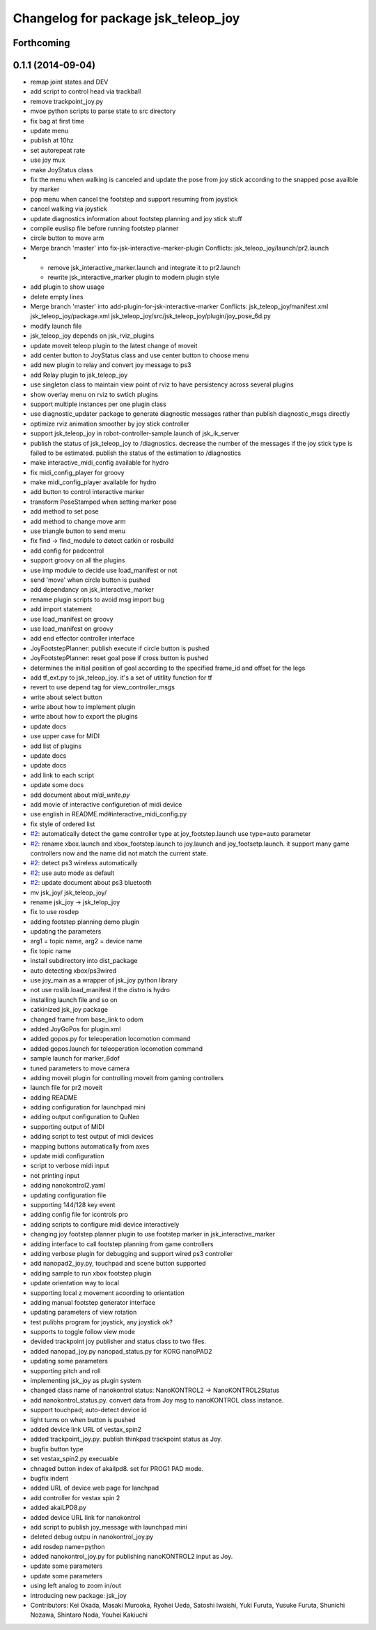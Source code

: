 ^^^^^^^^^^^^^^^^^^^^^^^^^^^^^^^^^^^^
Changelog for package jsk_teleop_joy
^^^^^^^^^^^^^^^^^^^^^^^^^^^^^^^^^^^^

Forthcoming
-----------

0.1.1 (2014-09-04)
------------------
* remap joint states and DEV
* add script to control head via trackball
* remove trackpoint_joy.py
* mvoe python scripts to parse state to src directory
* fix bag at first time
* update menu
* publish at 10hz
* set autorepeat rate
* use joy mux
* make JoyStatus class
* fix the menu when walking is canceled and update the pose from joy stick according
  to the snapped pose availble by marker
* pop menu when cancel the footstep and support resuming from joystick
* cancel walking via joystick
* update diagnostics information about footstep planning and joy stick stuff
* compile euslisp file before running footstep planner
* circle button to move arm
* Merge branch 'master' into fix-jsk-interactive-marker-plugin
  Conflicts:
  jsk_teleop_joy/launch/pr2.launch
* * remove jsk_interactive_marker.launch and integrate it to pr2.launch
  * rewrite jsk_interactive_marker plugin to modern plugin style
* add plugin to show usage
* delete empty lines
* Merge branch 'master' into add-plugin-for-jsk-interactive-marker
  Conflicts:
  jsk_teleop_joy/manifest.xml
  jsk_teleop_joy/package.xml
  jsk_teleop_joy/src/jsk_teleop_joy/plugin/joy_pose_6d.py
* modify launch file
* jsk_teleop_joy depends on jsk_rviz_plugins
* update moveit teleop plugin to the latest change of moveit
* add center button to JoyStatus class and use center button
  to choose menu
* add new plugin to relay and convert joy message to ps3
* add Relay plugin to jsk_teleop_joy
* use singleton class to maintain view point of rviz to have persistency
  across several plugins
* show overlay menu on rviz to swtich plugins
* support multiple instances per one plugin class
* use diagnostic_updater package to generate diagnostic messages
  rather than publish diagnostic_msgs directly
* optimize rviz animation smoother by joy stick controller
* support jsk_teleop_joy in robot-controller-sample.launch of jsk_ik_server
* publish the status of jsk_teleop_joy to /diagnostics.
  decrease the number of the messages if the joy stick type is failed to
  be estimated.
  publish the status of the estimation to /diagnostics
* make interactive_midi_config available for hydro
* fix midi_config_player for groovy
* make midi_config_player available for hydro
* add button to control interactive marker
* transform PoseStamped when setting marker pose
* add method to set pose
* add method to change move arm
* use triangle button to send menu
* fix find -> find_module to detect catkin or rosbuild
* add config for padcontrol
* support groovy on all the plugins
* use imp module to decide use load_manifest or not
* send 'move' when circle button is pushed
* add dependancy on jsk_interactive_marker
* rename plugin scripts to avoid msg import bug
* add import statement
* use load_manifest on groovy
* use load_manifest on groovy
* add end effector controller interface
* JoyFootstepPlanner: publish execute if circle button is pushed
* JoyFootstepPlanner: reset goal pose if cross button is pushed
* determines the initial position of goal according to the specified frame_id and offset for the legs
* add tf_ext.py to jsk_teleop_joy. it's a set of utitlity function for tf
* revert to use depend tag for view_controller_msgs
* write about select button
* write about how to implement plugin
* write about how to export the plugins
* update docs
* use upper case for MIDI
* add list of plugins
* update docs
* update docs
* add link to each script
* update some docs
* add document about `midi_write.py`
* add movie of interactive configuretion of midi device
* use english in README.md#interactive_midi_config.py
* fix style of ordered list
* `#2 <https://github.com/jsk-ros-pkg/jsk_control/issues/2>`_: automatically detect the game controller type at joy_footstep.launch
  use type=auto parameter
* `#2 <https://github.com/jsk-ros-pkg/jsk_control/issues/2>`_: rename xbox.launch and xbox_footstep.launch to joy.launch and joy_footsetp.launch.
  it support many game controllers now and the name did not match the current state.
* `#2 <https://github.com/jsk-ros-pkg/jsk_control/issues/2>`_: detect ps3 wireless automatically
* `#2 <https://github.com/jsk-ros-pkg/jsk_control/issues/2>`_: use auto mode as default
* `#2 <https://github.com/jsk-ros-pkg/jsk_control/issues/2>`_: update document about ps3 bluetooth
* mv jsk_joy/ jsk_teleop_joy/
* rename jsk_joy -> jsk_telop_joy
* fix to use rosdep
* adding footstep planning demo plugin
* updating the parameters
* arg1 = topic name, arg2 = device name
* fix topic name
* install subdirectory into dist_package
* auto detecting xbox/ps3wired
* use joy_main as a wrapper of jsk_joy python library
* not use roslib.load_manifest if the distro is hydro
* installing launch file and so on
* catkinized jsk_joy package
* changed frame from base_link to odom
* added JoyGoPos for plugin.xml
* added gopos.py for teleoperation locomotion command
* added gopos.launch for teleoperation locomotion command
* sample launch for marker_6dof
* tuned parameters to move camera
* adding moveit plugin for controlling moveit from gaming controllers
* launch file for pr2 moveit
* adding README
* adding configuration for launchpad mini
* adding output configuration to QuNeo
* supporting output of MIDI
* adding script to test output of midi devices
* mapping buttons automatically from axes
* update midi configuration
* script to verbose midi input
* not printing input
* adding nanokontrol2.yaml
* updating configuration file
* supporting 144/128 key event
* adding config file for icontrols pro
* adding scripts to configure midi device interactively
* changing joy footstep planner plugin to use footstep marker in jsk_interactive_marker
* adding interface to call footstep planning from game controllers
* adding verbose plugin for debugging and support wired ps3 controller
* add nanopad2_joy.py, touchpad and scene button supported
* adding sample to run xbox footstep plugin
* update orientation way to local
* supporting local z movement acoording to orientation
* adding manual footstep generator interface
* updating parameters of view rotation
* test pulibhs program for joystick, any joystick ok?
* supports to toggle follow view mode
* devided trackpoint joy publisher and status class to two files.
* added nanopad_joy.py nanopad_status.py for KORG nanoPAD2
* updating some parameters
* supporting pitch and roll
* implementing jsk_joy as plugin system
* changed class name of nanokontrol status: NanoKONTROL2 -> NanoKONTROL2Status
* add nanokontrol_status.py. convert data from Joy msg to nanoKONTROL class instance.
* support touchpad; auto-detect device id
* light turns on when button is pushed
* added device link URL of vestax_spin2
* added trackpoint_joy.py. publish thinkpad trackpoint status as Joy.
* bugfix button type
* set vestax_spin2.py execuable
* chnaged button index of akailpd8. set for PROG1 PAD mode.
* bugfix indent
* added URL of device web page for lanchpad
* add controller for vestax spin 2
* added akaiLPD8.py
* added device URL link for nanokontrol
* add script to publish joy_message with launchpad mini
* deleted debug outpu in nanokontrol_joy.py
* add rosdep name=python
* added nanokontrol_joy.py for publishing nanoKONTROL2 input as Joy.
* update some parameters
* update some parameters
* using left analog to zoom in/out
* introducing new package: jsk_joy
* Contributors: Kei Okada, Masaki Murooka, Ryohei Ueda, Satoshi Iwaishi, Yuki Furuta, Yusuke Furuta, Shunichi Nozawa, Shintaro Noda, Youhei Kakiuchi
